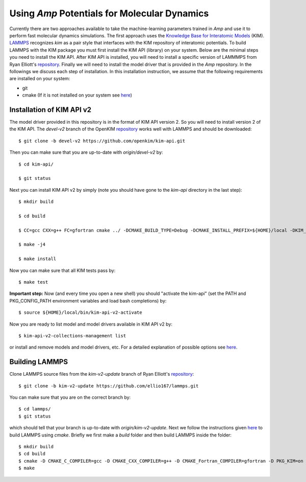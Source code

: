 .. _moleculardynamics:

==================================
Using *Amp* Potentials for Molecular Dynamics
==================================

Currently there are two approaches available to take the machine-learning parameters trained in *Amp* and use it to perform fast molecular dynamics simulations.
The first approach uses the `Knowledge Base for Interatomic Models <https://openkim.org/>`_ (KIM).
`LAMMPS <http://www.afs.enea.it/software/lammps/doc17/html/Section_packages.html#kim>`_ recognizes `kim` as a pair style that interfaces with the KIM repository of interatomic potentials.
To build LAMMPS with the KIM package you must first install the KIM API (library) on your system.
Below are the minimal steps you need to install the KIM API.
After KIM API is installed, you will need to install a specific version of LAMMMPS from Ryan Elliott's `repository <https://github.com/ellio167/lammps/tree/kim-v2-update>`_.
Finally we will need to install the model driver that is provided in the *Amp* repository.
In the followings we discuss each step of installation.
In this installation instruction, we assume that the following requirements are installed on your system:

* git
* cmake (If it is not installed on your system see `here <https://cmake.org/install/>`_)

----------------------------------
Installation of KIM API v2
----------------------------------

The model driver provided in this repository is in the format of KIM API version 2.
So you will need to install version 2 of the KIM API.
The `devel-v2` branch of the OpenKIM `repository <https://github.com/openkim/kim-api/tree/devel-v2>`_ works well with LAMMPS and should be downloaded::

   $ git clone -b devel-v2 https://github.com/openkim/kim-api.git

Then you can make sure that you are up-to-date with `origin/devel-v2` by::

   $ cd kim-api/

   $ git status

Next you can install KIM API v2 by simply (note you should have gone to the `kim-api` directory in the last step)::

   $ mkdir build

   $ cd build

   $ CC=gcc CXX=g++ FC=gfortran cmake ../ -DCMAKE_BUILD_TYPE=Debug -DCMAKE_INSTALL_PREFIX=${HOME}/local -DKIM_API_BUILD_MODELS_AND_DRIVERS=ON

   $ make -j4

   $ make install

Now you can make sure that all KIM tests pass by::

   $ make test

**Important step:** Now (and every time you open a new shell) you should "activate the kim-api" (set the PATH and PKG_CONFIG_PATH environment variables and load bash completions) by::

   $ source ${HOME}/local/bin/kim-api-v2-activate

Now you are ready to list model and model drivers available in KIM API v2 by::

   $ kim-api-v2-collections-management list

or install and remove models and model drivers, etc.
For a detailed explanation of possible options see `here <https://openkim.org/kim-api/>`_.


----------------------------------
Building LAMMPS
----------------------------------

Clone LAMMPS source files from the `kim-v2-update` branch of Ryan Elliott's `repository <https://github.com/ellio167/lammps/tree/kim-v2-update>`_::

   $ git clone -b kim-v2-update https://github.com/ellio167/lammps.git 

You can make sure that you are on the correct branch by::

   $ cd lammps/
   $ git status

which should tell that your branch is up-to-date with `origin/kim-v2-update`.
Next we follow the instructions given `here <https://github.com/ellio167/lammps/tree/kim-v2-update/cmake#other-packages>`_ to build LAMMPS using `cmake`.
Briefly we first make a `build` folder and then build LAMMPS inside the folder::

   $ mkdir build
   $ cd build
   $ cmake -D CMAKE_C_COMPILER=gcc -D CMAKE_CXX_COMPILER=g++ -D CMAKE_Fortran_COMPILER=gfortran -D PKG_KIM=on -D KIM_LIBRARY=$"${HOME}/local/lib/libkim-api-v2.so" -D KIM_INCLUDE_DIR=$"${HOME}/local/include/kim-api-v2" ../cmake
   $ make


